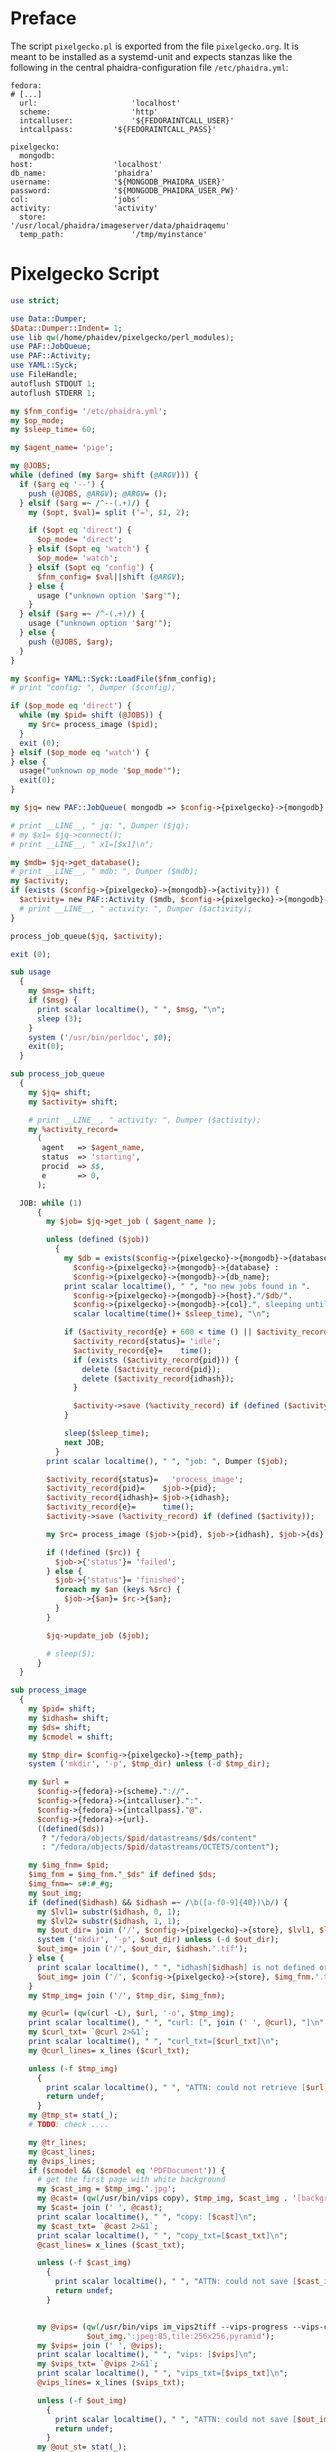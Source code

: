 #+OPTIONS: toc:nil
#+OPTIONS: ^:nil
#+EXPORT_FILE_NAME: README.md
#+STARTUP: overview

* Preface
  The script ~pixelgecko.pl~ is exported from the file ~pixelgecko.org~.  It is meant to be installed as a systemd-unit and expects stanzas like the following in the central phaidra-configuration file ~/etc/phaidra.yml~:
  
  #+NAME: pixelgecko-phaidra-yml-stanza
  #+begin_example
    fedora:
    # [...]
      url:                     'localhost'
      scheme:                  'http'
      intcalluser:             '${FEDORAINTCALL_USER}'
      intcallpass:         '${FEDORAINTCALL_PASS}'

    pixelgecko:
      mongodb:
	host:                  'localhost'
	db_name:               'phaidra'
	username:              '${MONGODB_PHAIDRA_USER}'
	password:              '${MONGODB_PHAIDRA_USER_PW}'
	col:                   'jobs'
	activity:              'activity'
      store:                   '/usr/local/phaidra/imageserver/data/phaidraqemu'
      temp_path:               '/tmp/myinstance'
  #+end_example

* Pixelgecko Script
  #+NAME: pixelgecko-perl-script
  #+begin_src perl :tangle "./pixelgecko.pl"
    use strict;

    use Data::Dumper;
    $Data::Dumper::Indent= 1;
    use lib qw(/home/phaidev/pixelgecko/perl_modules);
    use PAF::JobQueue;
    use PAF::Activity;
    use YAML::Syck;
    use FileHandle;
    autoflush STDOUT 1;
    autoflush STDERR 1;

    my $fnm_config= '/etc/phaidra.yml';
    my $op_mode;
    my $sleep_time= 60;

    my $agent_name= 'pige';

    my @JOBS;
    while (defined (my $arg= shift (@ARGV))) {
      if ($arg eq '--') {
        push (@JOBS, @ARGV); @ARGV= ();
      } elsif ($arg =~ /^--(.+)/) {
        my ($opt, $val)= split ('=', $1, 2);

        if ($opt eq 'direct') {
          $op_mode= 'direct';
        } elsif ($opt eq 'watch') {
          $op_mode= 'watch';
        } elsif ($opt eq 'config') {
          $fnm_config= $val||shift (@ARGV);
        } else {
          usage ("unknown option '$arg'");
        }
      } elsif ($arg =~ /^-(.+)/) {
        usage ("unknown option '$arg'");
      } else {
        push (@JOBS, $arg);
      }
    }

    my $config= YAML::Syck::LoadFile($fnm_config);
    # print "config: ", Dumper ($config);

    if ($op_mode eq 'direct') {
      while (my $pid= shift (@JOBS)) {
        my $rc= process_image ($pid);
      }
      exit (0);
    } elsif ($op_mode eq 'watch') {
    } else {
      usage("unknown op_mode '$op_mode'");
      exit(0);
    }

    my $jq= new PAF::JobQueue( mongodb => $config->{pixelgecko}->{mongodb} ); #, col => $config->{pixelgecko}->{job_queue} );

    # print __LINE__, " jq: ", Dumper ($jq);
    # my $x1= $jq->connect();
    # print __LINE__, " x1=[$x1]\n";

    my $mdb= $jq->get_database();
    # print __LINE__, " mdb: ", Dumper ($mdb);
    my $activity;
    if (exists ($config->{pixelgecko}->{mongodb}->{activity})) {
      $activity= new PAF::Activity ($mdb, $config->{pixelgecko}->{mongodb}->{activity}, $agent_name);
      # print __LINE__, " activity: ", Dumper ($activity);
    }

    process_job_queue($jq, $activity);

    exit (0);

    sub usage
      {
        my $msg= shift;
        if ($msg) {
          print scalar localtime(), " ", $msg, "\n";
          sleep (3);
        }
        system ('/usr/bin/perldoc', $0);
        exit(0);
      }

    sub process_job_queue
      {
        my $jq= shift;
        my $activity= shift;

        # print __LINE__, " activity: ", Dumper ($activity);
        my %activity_record=
          (
           agent   => $agent_name,
           status  => 'starting',
           procid  => $$,
           e       => 0,
          );

      JOB: while (1)
          {
            my $job= $jq->get_job ( $agent_name );

            unless (defined ($job))
              {
                my $db = exists($config->{pixelgecko}->{mongodb}->{database}) ?
                  $config->{pixelgecko}->{mongodb}->{database} :
                  $config->{pixelgecko}->{mongodb}->{db_name};
                print scalar localtime(), " ", "no new jobs found in ".
                  $config->{pixelgecko}->{mongodb}->{host}."/$db/".
                  $config->{pixelgecko}->{mongodb}->{col}.", sleeping until ",
                  scalar localtime(time()+ $sleep_time), "\n";

                if ($activity_record{e} + 600 < time () || $activity_record{status} ne 'idle') {
                  $activity_record{status}= 'idle';
                  $activity_record{e}=    time();
                  if (exists ($activity_record{pid})) {
                    delete ($activity_record{pid});
                    delete ($activity_record{idhash});
                  }

                  $activity->save (%activity_record) if (defined ($activity));
                }

                sleep($sleep_time);
                next JOB;
              }
            print scalar localtime(), " ", "job: ", Dumper ($job);

            $activity_record{status}=   'process_image';
            $activity_record{pid}=    $job->{pid};
            $activity_record{idhash}= $job->{idhash};
            $activity_record{e}=      time();
            $activity->save (%activity_record) if (defined ($activity));

            my $rc= process_image ($job->{pid}, $job->{idhash}, $job->{ds}, $job->{cmodel});

            if (!defined ($rc)) {
              $job->{'status'}= 'failed';
            } else {
              $job->{'status'}= 'finished';
              foreach my $an (keys %$rc) {
                $job->{$an}= $rc->{$an};
              }
            }

            $jq->update_job ($job);

            # sleep(5);
          }
      }

    sub process_image
      {
        my $pid= shift;
        my $idhash= shift;
        my $ds= shift;
        my $cmodel = shift;

        my $tmp_dir= $config->{pixelgecko}->{temp_path};
        system ('mkdir', '-p', $tmp_dir) unless (-d $tmp_dir);

        my $url =
          $config->{fedora}->{scheme}."://".
          $config->{fedora}->{intcalluser}.":".
          $config->{fedora}->{intcallpass}."@".
          $config->{fedora}->{url}.
          ((defined($ds))
           ? "/fedora/objects/$pid/datastreams/$ds/content"
           : "/fedora/objects/$pid/datastreams/OCTETS/content");

        my $img_fnm= $pid;
        $img_fnm = $img_fnm."_$ds" if defined $ds;
        $img_fnm=~ s#:#_#g;
        my $out_img;
        if (defined($idhash) && $idhash =~ /\b([a-f0-9]{40})\b/) {
          my $lvl1= substr($idhash, 0, 1);
          my $lvl2= substr($idhash, 1, 1);
          my $out_dir= join ('/', $config->{pixelgecko}->{store}, $lvl1, $lvl2);
          system ('mkdir', '-p', $out_dir) unless (-d $out_dir);
          $out_img= join ('/', $out_dir, $idhash.'.tif');
        } else {
          print scalar localtime(), " ", "idhash[$idhash] is not defined or is not a SHA-1 hash\n";
          $out_img= join ('/', $config->{pixelgecko}->{store}, $img_fnm.'.tif');
        }
        my $tmp_img= join ('/', $tmp_dir, $img_fnm);

        my @curl= (qw(curl -L), $url, '-o', $tmp_img);
        print scalar localtime(), " ", "curl: [", join (' ', @curl), "]\n";
        my $curl_txt= `@curl 2>&1`;
        print scalar localtime(), " ", "curl_txt=[$curl_txt]\n";
        my @curl_lines= x_lines ($curl_txt);

        unless (-f $tmp_img)
          {
            print scalar localtime(), " ", "ATTN: could not retrieve [$url] and save to [$tmp_img]\n";
            return undef;
          }
        my @tmp_st= stat(_);
        # TODO: check ....

        my @tr_lines;
        my @cast_lines;
        my @vips_lines;
        if ($cmodel && ($cmodel eq 'PDFDocument')) {
          # get the first page with white background
          my $cast_img = $tmp_img.'.jpg';
          my @cast= (qw(/usr/bin/vips copy), $tmp_img, $cast_img . '[background=255]'); # https://github.com/libvips/libvips/issues/379#issuecomment-181773897
          my $cast= join (' ', @cast);
          print scalar localtime(), " ", "copy: [$cast]\n";
          my $cast_txt= `@cast 2>&1`;
          print scalar localtime(), " ", "copy_txt=[$cast_txt]\n";
          @cast_lines= x_lines ($cast_txt);

          unless (-f $cast_img)
            {
              print scalar localtime(), " ", "ATTN: could not save [$cast_img] using copy=[$cast]\n";
              return undef;
            }


          my @vips= (qw(/usr/bin/vips im_vips2tiff --vips-progress --vips-concurrency=4), $tmp_img.'.jpg',
                     $out_img.':jpeg:85,tile:256x256,pyramid');
          my $vips= join (' ', @vips);
          print scalar localtime(), " ", "vips: [$vips]\n";
          my $vips_txt= `@vips 2>&1`;
          print scalar localtime(), " ", "vips_txt=[$vips_txt]\n";
          @vips_lines= x_lines ($vips_txt);

          unless (-f $out_img)
            {
              print scalar localtime(), " ", "ATTN: could not save [$out_img] using vips=[$vips]\n";
              return undef;
            }
          my @out_st= stat(_);
          # TODO: check ....

          unlink ($cast_img);
          unlink ($tmp_img);

        } else {
          # transform color profile
          my $tr_img = $tmp_img.'.v';
          my @tr= (qw(/usr/bin/vips icc_transform --input-profile=sRGB.icm --embedded=true), $tmp_img, $tr_img, 'sRGB.icm');
          my $tr= join (' ', @tr);
          print scalar localtime(), " ", "tr: [$tr]\n";
          my $tr_txt= `@tr 2>&1`;
          print scalar localtime(), " ", "tr_txt=[$tr_txt]\n";
          @tr_lines= x_lines ($tr_txt);
          unless (-f $tr_img)
            {
              print scalar localtime(), " ", "ATTN: could not save [$tr_img] using tr=[$tr]\n";
              return undef;
            }

          # we have to cast 16bit to 8bit when using jpeg compression
          my $cast_img = $tr_img.'.v'; # vips format, see https://github.com/jcupitt/libvips/issues/8#issuecomment-12292039
          my @cast= (qw(/usr/bin/vips im_msb), $tr_img, $cast_img);
          my $cast= join (' ', @cast);
          print scalar localtime(), " ", "cast: [$cast]\n";
          my $cast_txt= `@cast 2>&1`;
          print scalar localtime(), " ", "cast_txt=[$cast_txt]\n";
          @cast_lines= x_lines ($cast_txt);

          unless (-f $cast_img)
            {
              print scalar localtime(), " ", "ATTN: could not save [$cast_img] using cast=[$cast]\n";
              return undef;
            }


          my @vips= (qw(/usr/bin/vips im_vips2tiff --vips-progress --vips-concurrency=4),
                     $cast_img, $out_img.':jpeg:85,tile:256x256,pyramid');
          my $vips= join (' ', @vips);
          print scalar localtime(), " ", "vips: [$vips]\n";
          my $vips_txt= `@vips 2>&1`;
          print scalar localtime(), " ", "vips_txt=[$vips_txt]\n";
          @vips_lines= x_lines ($vips_txt);

          unless (-f $out_img)
            {
              print scalar localtime(), " ", "ATTN: could not save [$out_img] using vips=[$vips]\n";
              return undef;
            }
          my @out_st= stat(_);
          # TODO: check ....

          unlink ($tr_img);
          unlink ($cast_img);
          unlink ($tmp_img);
        }

        return { 'conversion' => 'ok', 'image' => $out_img,
                 vips_lines => \@vips_lines, curl_lines => \@curl_lines,
                 cast_lines => \@cast_lines, tr_lines => \@tr_lines };
      }

    sub x_lines
      {
        my $s= shift;

        my @l= split (/\n/, $s);
        my @l2= ();
        while (my $l= shift (@l)) {
          $l=~ s#.*\r##g;
          $l=~ s# *$##;
          push (@l2, $l);
        }

        (wantarray) ? @l2 : \@l2;
      }
  #+end_src
